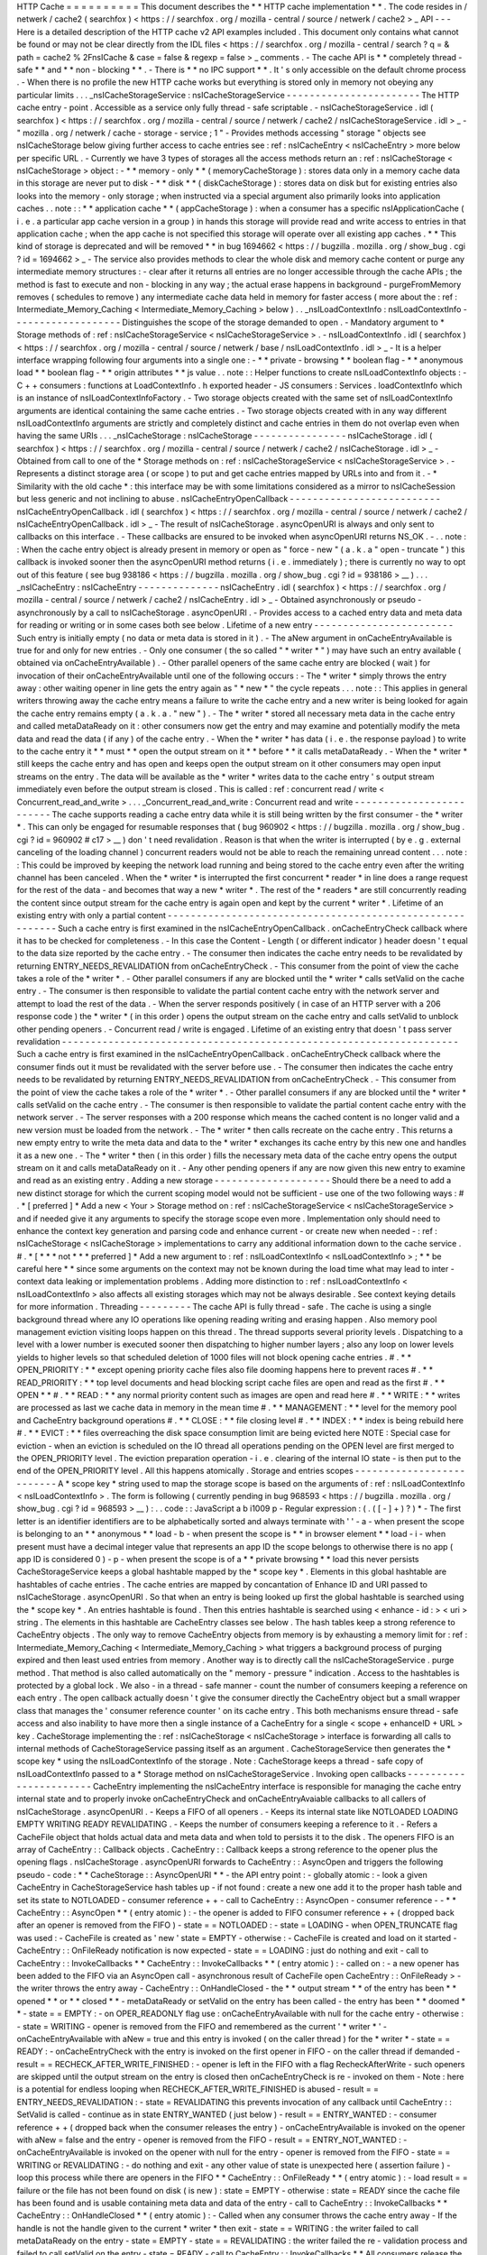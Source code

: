 HTTP
Cache
=
=
=
=
=
=
=
=
=
=
This
document
describes
the
*
*
HTTP
cache
implementation
*
*
.
The
code
resides
in
/
netwerk
/
cache2
(
searchfox
)
<
https
:
/
/
searchfox
.
org
/
mozilla
-
central
/
source
/
netwerk
/
cache2
>
_
API
-
-
-
Here
is
a
detailed
description
of
the
HTTP
cache
v2
API
examples
included
.
This
document
only
contains
what
cannot
be
found
or
may
not
be
clear
directly
from
the
IDL
files
<
https
:
/
/
searchfox
.
org
/
mozilla
-
central
/
search
?
q
=
&
path
=
cache2
%
2FnsICache
&
case
=
false
&
regexp
=
false
>
_
comments
.
-
The
cache
API
is
*
*
completely
thread
-
safe
*
*
and
*
*
non
-
blocking
*
*
.
-
There
is
*
*
no
IPC
support
*
*
.
It
'
s
only
accessible
on
the
default
chrome
process
.
-
When
there
is
no
profile
the
new
HTTP
cache
works
but
everything
is
stored
only
in
memory
not
obeying
any
particular
limits
.
.
.
_nsICacheStorageService
:
nsICacheStorageService
-
-
-
-
-
-
-
-
-
-
-
-
-
-
-
-
-
-
-
-
-
-
-
The
HTTP
cache
entry
-
point
.
Accessible
as
a
service
only
fully
thread
-
safe
scriptable
.
-
nsICacheStorageService
.
idl
(
searchfox
)
<
https
:
/
/
searchfox
.
org
/
mozilla
-
central
/
source
/
netwerk
/
cache2
/
nsICacheStorageService
.
idl
>
_
-
\
"
mozilla
.
org
/
netwerk
/
cache
-
storage
-
service
;
1
"
-
Provides
methods
accessing
"
storage
"
objects
see
nsICacheStorage
below
giving
further
access
to
cache
entries
see
:
ref
:
nsICacheEntry
<
nsICacheEntry
>
more
below
per
specific
URL
.
-
Currently
we
have
3
types
of
storages
all
the
access
methods
return
an
:
ref
:
nsICacheStorage
<
nsICacheStorage
>
object
:
-
*
*
memory
-
only
*
*
(
memoryCacheStorage
)
:
stores
data
only
in
a
memory
cache
data
in
this
storage
are
never
put
to
disk
-
*
*
disk
*
*
(
diskCacheStorage
)
:
stores
data
on
disk
but
for
existing
entries
also
looks
into
the
memory
-
only
storage
;
when
instructed
via
a
special
argument
also
primarily
looks
into
application
caches
.
.
note
:
:
*
*
application
cache
*
*
(
appCacheStorage
)
:
when
a
consumer
has
a
specific
nsIApplicationCache
(
i
.
e
.
a
particular
app
cache
version
in
a
group
)
in
hands
this
storage
will
provide
read
and
write
access
to
entries
in
that
application
cache
;
when
the
app
cache
is
not
specified
this
storage
will
operate
over
all
existing
app
caches
.
*
*
This
kind
of
storage
is
deprecated
and
will
be
removed
*
*
in
bug
1694662
<
https
:
/
/
bugzilla
.
mozilla
.
org
/
show_bug
.
cgi
?
id
=
1694662
>
_
-
The
service
also
provides
methods
to
clear
the
whole
disk
and
memory
cache
content
or
purge
any
intermediate
memory
structures
:
-
clear
after
it
returns
all
entries
are
no
longer
accessible
through
the
cache
APIs
;
the
method
is
fast
to
execute
and
non
-
blocking
in
any
way
;
the
actual
erase
happens
in
background
-
purgeFromMemory
removes
(
schedules
to
remove
)
any
intermediate
cache
data
held
in
memory
for
faster
access
(
more
about
the
:
ref
:
Intermediate_Memory_Caching
<
Intermediate_Memory_Caching
>
below
)
.
.
_nsILoadContextInfo
:
nsILoadContextInfo
-
-
-
-
-
-
-
-
-
-
-
-
-
-
-
-
-
-
-
Distinguishes
the
scope
of
the
storage
demanded
to
open
.
-
Mandatory
argument
to
*
Storage
methods
of
:
ref
:
nsICacheStorageService
<
nsICacheStorageService
>
.
-
nsILoadContextInfo
.
idl
(
searchfox
)
<
https
:
/
/
searchfox
.
org
/
mozilla
-
central
/
source
/
netwerk
/
base
/
nsILoadContextInfo
.
idl
>
_
-
It
is
a
helper
interface
wrapping
following
four
arguments
into
a
single
one
:
-
*
*
private
-
browsing
*
*
boolean
flag
-
*
*
anonymous
load
*
*
boolean
flag
-
*
*
origin
attributes
*
*
js
value
.
.
note
:
:
Helper
functions
to
create
nsILoadContextInfo
objects
:
-
C
+
+
consumers
:
functions
at
LoadContextInfo
.
h
exported
header
-
JS
consumers
:
Services
.
loadContextInfo
which
is
an
instance
of
nsILoadContextInfoFactory
.
-
Two
storage
objects
created
with
the
same
set
of
nsILoadContextInfo
\
arguments
are
identical
containing
the
same
cache
entries
.
-
Two
storage
objects
created
with
in
any
way
different
nsILoadContextInfo
\
arguments
are
strictly
and
completely
distinct
and
cache
entries
in
them
do
not
overlap
even
when
having
the
same
URIs
.
.
.
_nsICacheStorage
:
nsICacheStorage
-
-
-
-
-
-
-
-
-
-
-
-
-
-
-
-
nsICacheStorage
.
idl
(
searchfox
)
<
https
:
/
/
searchfox
.
org
/
mozilla
-
central
/
source
/
netwerk
/
cache2
/
nsICacheStorage
.
idl
>
_
-
Obtained
from
call
to
one
of
the
*
Storage
methods
on
:
ref
:
nsICacheStorageService
<
nsICacheStorageService
>
.
-
Represents
a
distinct
storage
area
(
or
scope
)
to
put
and
get
cache
entries
mapped
by
URLs
into
and
from
it
.
-
*
Similarity
with
the
old
cache
*
\
:
this
interface
may
be
with
some
limitations
considered
as
a
mirror
to
nsICacheSession
but
less
generic
and
not
inclining
to
abuse
.
nsICacheEntryOpenCallback
-
-
-
-
-
-
-
-
-
-
-
-
-
-
-
-
-
-
-
-
-
-
-
-
-
-
nsICacheEntryOpenCallback
.
idl
(
searchfox
)
<
https
:
/
/
searchfox
.
org
/
mozilla
-
central
/
source
/
netwerk
/
cache2
/
nsICacheEntryOpenCallback
.
idl
>
_
-
The
result
of
nsICacheStorage
.
asyncOpenURI
is
always
and
only
sent
to
callbacks
on
this
interface
.
-
These
callbacks
are
ensured
to
be
invoked
when
asyncOpenURI
returns
NS_OK
.
-
.
.
note
:
:
When
the
cache
entry
object
is
already
present
in
memory
or
open
as
"
force
-
new
"
(
a
.
k
.
a
"
open
-
truncate
"
)
this
callback
is
invoked
sooner
then
the
asyncOpenURI
\
method
returns
(
i
.
e
.
immediately
)
;
there
is
currently
no
way
to
opt
out
of
this
feature
(
see
bug
938186
<
https
:
/
/
bugzilla
.
mozilla
.
org
/
show_bug
.
cgi
?
id
=
938186
>
__
)
.
.
.
_nsICacheEntry
:
nsICacheEntry
-
-
-
-
-
-
-
-
-
-
-
-
-
-
nsICacheEntry
.
idl
(
searchfox
)
<
https
:
/
/
searchfox
.
org
/
mozilla
-
central
/
source
/
netwerk
/
cache2
/
nsICacheEntry
.
idl
>
_
-
Obtained
asynchronously
or
pseudo
-
asynchronously
by
a
call
to
nsICacheStorage
.
asyncOpenURI
.
-
Provides
access
to
a
cached
entry
data
and
meta
data
for
reading
or
writing
or
in
some
cases
both
see
below
.
Lifetime
of
a
new
entry
-
-
-
-
-
-
-
-
-
-
-
-
-
-
-
-
-
-
-
-
-
-
-
-
Such
entry
is
initially
empty
(
no
data
or
meta
data
is
stored
in
it
)
.
-
The
aNew
\
argument
in
onCacheEntryAvailable
is
true
for
and
only
for
new
entries
.
-
Only
one
consumer
(
the
so
called
"
*
writer
*
"
)
may
have
such
an
entry
available
(
obtained
via
onCacheEntryAvailable
)
.
-
Other
parallel
openers
of
the
same
cache
entry
are
blocked
(
wait
)
for
invocation
of
their
onCacheEntryAvailable
until
one
of
the
following
occurs
:
-
The
*
writer
*
simply
throws
the
entry
away
:
other
waiting
opener
in
line
gets
the
entry
again
as
"
*
new
*
"
the
cycle
repeats
.
.
.
note
:
:
This
applies
in
general
writers
throwing
away
the
cache
entry
means
a
failure
to
write
the
cache
entry
and
a
new
writer
is
being
looked
for
again
the
cache
entry
remains
empty
(
a
.
k
.
a
.
"
new
"
)
.
-
The
*
writer
*
stored
all
necessary
meta
data
in
the
cache
entry
and
called
metaDataReady
on
it
:
other
consumers
now
get
the
entry
and
may
examine
and
potentially
modify
the
meta
data
and
read
the
data
(
if
any
)
of
the
cache
entry
.
-
When
the
*
writer
*
has
data
(
i
.
e
.
the
response
payload
)
to
write
to
the
cache
entry
it
*
*
must
*
*
open
the
output
stream
on
it
*
*
before
*
*
it
calls
metaDataReady
.
-
When
the
*
writer
*
still
keeps
the
cache
entry
and
has
open
and
keeps
open
the
output
stream
on
it
other
consumers
may
open
input
streams
on
the
entry
.
The
data
will
be
available
as
the
*
writer
*
writes
data
to
the
cache
entry
'
s
output
stream
immediately
even
before
the
output
stream
is
closed
.
This
is
called
:
ref
:
concurrent
read
/
write
<
Concurrent_read_and_write
>
.
.
.
_Concurrent_read_and_write
:
Concurrent
read
and
write
-
-
-
-
-
-
-
-
-
-
-
-
-
-
-
-
-
-
-
-
-
-
-
-
-
The
cache
supports
reading
a
cache
entry
data
while
it
is
still
being
written
by
the
first
consumer
-
the
*
writer
*
.
This
can
only
be
engaged
for
resumable
responses
that
(
bug
960902
<
https
:
/
/
bugzilla
.
mozilla
.
org
/
show_bug
.
cgi
?
id
=
960902
#
c17
>
__
)
don
'
t
need
revalidation
.
Reason
is
that
when
the
writer
is
interrupted
(
by
e
.
g
.
external
canceling
of
the
loading
channel
)
concurrent
readers
would
not
be
able
to
reach
the
remaining
unread
content
.
.
.
note
:
:
This
could
be
improved
by
keeping
the
network
load
running
and
being
stored
to
the
cache
entry
even
after
the
writing
channel
has
been
canceled
.
When
the
*
writer
*
is
interrupted
the
first
concurrent
*
reader
*
in
line
does
a
range
request
for
the
rest
of
the
data
-
and
becomes
that
way
a
new
*
writer
*
.
The
rest
of
the
*
readers
*
are
still
concurrently
reading
the
content
since
output
stream
for
the
cache
entry
is
again
open
and
kept
by
the
current
*
writer
*
.
Lifetime
of
an
existing
entry
with
only
a
partial
content
-
-
-
-
-
-
-
-
-
-
-
-
-
-
-
-
-
-
-
-
-
-
-
-
-
-
-
-
-
-
-
-
-
-
-
-
-
-
-
-
-
-
-
-
-
-
-
-
-
-
-
-
-
-
-
-
-
-
Such
a
cache
entry
is
first
examined
in
the
nsICacheEntryOpenCallback
.
onCacheEntryCheck
callback
where
it
has
to
be
checked
for
completeness
.
-
In
this
case
the
Content
-
Length
(
or
different
indicator
)
header
doesn
'
t
equal
to
the
data
size
reported
by
the
cache
entry
.
-
The
consumer
then
indicates
the
cache
entry
needs
to
be
revalidated
by
returning
ENTRY_NEEDS_REVALIDATION
\
from
onCacheEntryCheck
.
-
This
consumer
from
the
point
of
view
the
cache
takes
a
role
of
the
*
writer
*
.
-
Other
parallel
consumers
if
any
are
blocked
until
the
*
writer
*
calls
setValid
on
the
cache
entry
.
-
The
consumer
is
then
responsible
to
validate
the
partial
content
cache
entry
with
the
network
server
and
attempt
to
load
the
rest
of
the
data
.
-
When
the
server
responds
positively
(
in
case
of
an
HTTP
server
with
a
206
response
code
)
the
*
writer
*
(
in
this
order
)
opens
the
output
stream
on
the
cache
entry
and
calls
setValid
to
unblock
other
pending
openers
.
-
Concurrent
read
/
write
is
engaged
.
Lifetime
of
an
existing
entry
that
doesn
'
t
pass
server
revalidation
-
-
-
-
-
-
-
-
-
-
-
-
-
-
-
-
-
-
-
-
-
-
-
-
-
-
-
-
-
-
-
-
-
-
-
-
-
-
-
-
-
-
-
-
-
-
-
-
-
-
-
-
-
-
-
-
-
-
-
-
-
-
-
-
-
-
-
-
Such
a
cache
entry
is
first
examined
in
the
nsICacheEntryOpenCallback
.
onCacheEntryCheck
callback
where
the
consumer
finds
out
it
must
be
revalidated
with
the
server
before
use
.
-
The
consumer
then
indicates
the
cache
entry
needs
to
be
revalidated
by
returning
ENTRY_NEEDS_REVALIDATION
\
from
onCacheEntryCheck
.
-
This
consumer
from
the
point
of
view
the
cache
takes
a
role
of
the
*
writer
*
.
-
Other
parallel
consumers
if
any
are
blocked
until
the
*
writer
*
calls
setValid
on
the
cache
entry
.
-
The
consumer
is
then
responsible
to
validate
the
partial
content
cache
entry
with
the
network
server
.
-
The
server
responses
with
a
200
response
which
means
the
cached
content
is
no
longer
valid
and
a
new
version
must
be
loaded
from
the
network
.
-
The
*
writer
*
then
calls
recreate
\
on
the
cache
entry
.
This
returns
a
new
empty
entry
to
write
the
meta
data
and
data
to
the
*
writer
*
exchanges
its
cache
entry
by
this
new
one
and
handles
it
as
a
new
one
.
-
The
*
writer
*
then
(
in
this
order
)
fills
the
necessary
meta
data
of
the
cache
entry
opens
the
output
stream
on
it
and
calls
metaDataReady
on
it
.
-
Any
other
pending
openers
if
any
are
now
given
this
new
entry
to
examine
and
read
as
an
existing
entry
.
Adding
a
new
storage
-
-
-
-
-
-
-
-
-
-
-
-
-
-
-
-
-
-
-
-
Should
there
be
a
need
to
add
a
new
distinct
storage
for
which
the
current
scoping
model
would
not
be
sufficient
-
use
one
of
the
two
following
ways
:
#
.
*
[
preferred
]
*
Add
a
new
<
Your
>
Storage
method
on
:
ref
:
nsICacheStorageService
<
nsICacheStorageService
>
and
if
needed
give
it
any
arguments
to
specify
the
storage
scope
even
more
.
Implementation
only
should
need
to
enhance
the
context
key
generation
and
parsing
code
and
enhance
current
-
or
create
new
when
needed
-
:
ref
:
nsICacheStorage
<
nsICacheStorage
>
implementations
to
carry
any
additional
information
down
to
the
cache
service
.
#
.
*
[
*
\
*
*
not
*
*
\
*
preferred
]
*
Add
a
new
argument
to
:
ref
:
nsILoadContextInfo
<
nsILoadContextInfo
>
;
*
*
be
careful
here
*
*
since
some
arguments
on
the
context
may
not
be
known
during
the
load
time
what
may
lead
to
inter
-
context
data
leaking
or
implementation
problems
.
Adding
more
distinction
to
:
ref
:
nsILoadContextInfo
<
nsILoadContextInfo
>
also
affects
all
existing
storages
which
may
not
be
always
desirable
.
See
context
keying
details
for
more
information
.
Threading
-
-
-
-
-
-
-
-
-
The
cache
API
is
fully
thread
-
safe
.
The
cache
is
using
a
single
background
thread
where
any
IO
operations
like
opening
reading
writing
and
erasing
happen
.
Also
memory
pool
management
eviction
visiting
loops
happen
on
this
thread
.
The
thread
supports
several
priority
levels
.
Dispatching
to
a
level
with
a
lower
number
is
executed
sooner
then
dispatching
to
higher
number
layers
;
also
any
loop
on
lower
levels
yields
to
higher
levels
so
that
scheduled
deletion
of
1000
files
will
not
block
opening
cache
entries
.
#
.
*
*
OPEN_PRIORITY
:
*
*
except
opening
priority
cache
files
also
file
dooming
happens
here
to
prevent
races
#
.
*
*
READ_PRIORITY
:
*
*
top
level
documents
and
head
blocking
script
cache
files
are
open
and
read
as
the
first
#
.
*
*
OPEN
*
*
#
.
*
*
READ
:
*
*
any
normal
priority
content
such
as
images
are
open
and
read
here
#
.
*
*
WRITE
:
*
*
writes
are
processed
as
last
we
cache
data
in
memory
in
the
mean
time
#
.
*
*
MANAGEMENT
:
*
*
level
for
the
memory
pool
and
CacheEntry
background
operations
#
.
*
*
CLOSE
:
*
*
file
closing
level
#
.
*
*
INDEX
:
*
*
index
is
being
rebuild
here
#
.
*
*
EVICT
:
*
*
files
overreaching
the
disk
space
consumption
limit
are
being
evicted
here
NOTE
:
Special
case
for
eviction
-
when
an
eviction
is
scheduled
on
the
IO
thread
all
operations
pending
on
the
OPEN
level
are
first
merged
to
the
OPEN_PRIORITY
level
.
The
eviction
preparation
operation
-
i
.
e
.
clearing
of
the
internal
IO
state
-
is
then
put
to
the
end
of
the
OPEN_PRIORITY
level
.
All
this
happens
atomically
.
Storage
and
entries
scopes
-
-
-
-
-
-
-
-
-
-
-
-
-
-
-
-
-
-
-
-
-
-
-
-
-
-
A
*
scope
key
*
string
used
to
map
the
storage
scope
is
based
on
the
arguments
of
:
ref
:
nsILoadContextInfo
<
nsILoadContextInfo
>
.
The
form
is
following
(
currently
pending
in
bug
968593
<
https
:
/
/
bugzilla
.
mozilla
.
org
/
show_bug
.
cgi
?
id
=
968593
>
__
)
:
.
.
code
:
:
JavaScript
a
b
i1009
p
-
Regular
expression
:
(
.
(
[
-
]
+
)
?
)
*
-
The
first
letter
is
an
identifier
identifiers
are
to
be
alphabetically
sorted
and
always
terminate
with
'
'
-
a
-
when
present
the
scope
is
belonging
to
an
*
*
anonymous
*
*
load
-
b
-
when
present
the
scope
is
*
*
in
browser
element
*
*
load
-
i
-
when
present
must
have
a
decimal
integer
value
that
represents
an
app
ID
the
scope
belongs
to
otherwise
there
is
no
app
(
app
ID
is
considered
0
)
-
p
-
when
present
the
scope
is
of
a
*
*
private
browsing
*
*
load
this
never
persists
CacheStorageService
\
keeps
a
global
hashtable
mapped
by
the
*
scope
key
*
.
Elements
in
this
global
hashtable
are
hashtables
of
cache
entries
.
The
cache
entries
are
mapped
by
concantation
of
Enhance
ID
and
URI
passed
to
nsICacheStorage
.
asyncOpenURI
.
So
that
when
an
entry
is
being
looked
up
first
the
global
hashtable
is
searched
using
the
*
scope
key
*
.
An
entries
hashtable
is
found
.
Then
this
entries
hashtable
is
searched
using
<
enhance
-
id
:
>
<
uri
>
string
.
The
elements
in
this
hashtable
are
CacheEntry
classes
see
below
.
The
hash
tables
keep
a
strong
reference
to
CacheEntry
objects
.
The
only
way
to
remove
CacheEntry
objects
from
memory
is
by
exhausting
a
memory
limit
for
:
ref
:
Intermediate_Memory_Caching
<
Intermediate_Memory_Caching
>
what
triggers
a
background
process
of
purging
expired
and
then
least
used
entries
from
memory
.
Another
way
is
to
directly
call
the
nsICacheStorageService
.
purge
\
method
.
That
method
is
also
called
automatically
on
the
"
memory
-
pressure
"
indication
.
Access
to
the
hashtables
is
protected
by
a
global
lock
.
We
also
-
in
a
thread
-
safe
manner
-
count
the
number
of
consumers
keeping
a
reference
on
each
entry
.
The
open
callback
actually
doesn
'
t
give
the
consumer
directly
the
CacheEntry
object
but
a
small
wrapper
class
that
manages
the
'
consumer
reference
counter
'
on
its
cache
entry
.
This
both
mechanisms
ensure
thread
-
safe
access
and
also
inability
to
have
more
then
a
single
instance
of
a
CacheEntry
for
a
single
<
scope
+
enhanceID
+
URL
>
key
.
CacheStorage
implementing
the
:
ref
:
nsICacheStorage
<
nsICacheStorage
>
interface
is
forwarding
all
calls
to
internal
methods
of
CacheStorageService
passing
itself
as
an
argument
.
CacheStorageService
then
generates
the
*
scope
key
*
using
the
nsILoadContextInfo
of
the
storage
.
Note
:
CacheStorage
keeps
a
thread
-
safe
copy
of
nsILoadContextInfo
passed
to
a
*
Storage
method
on
nsICacheStorageService
.
Invoking
open
callbacks
-
-
-
-
-
-
-
-
-
-
-
-
-
-
-
-
-
-
-
-
-
-
-
CacheEntry
implementing
the
nsICacheEntry
interface
is
responsible
for
managing
the
cache
entry
internal
state
and
to
properly
invoke
onCacheEntryCheck
and
onCacheEntryAvaiable
callbacks
to
all
callers
of
nsICacheStorage
.
asyncOpenURI
.
-
Keeps
a
FIFO
of
all
openers
.
-
Keeps
its
internal
state
like
NOTLOADED
LOADING
EMPTY
WRITING
READY
REVALIDATING
.
-
Keeps
the
number
of
consumers
keeping
a
reference
to
it
.
-
Refers
a
CacheFile
object
that
holds
actual
data
and
meta
data
and
when
told
to
persists
it
to
the
disk
.
The
openers
FIFO
is
an
array
of
CacheEntry
:
:
Callback
objects
.
CacheEntry
:
:
Callback
keeps
a
strong
reference
to
the
opener
plus
the
opening
flags
.
nsICacheStorage
.
asyncOpenURI
forwards
to
CacheEntry
:
:
AsyncOpen
and
triggers
the
following
pseudo
-
code
:
*
*
CacheStorage
:
:
AsyncOpenURI
*
*
-
the
API
entry
point
:
-
globally
atomic
:
-
look
a
given
CacheEntry
in
CacheStorageService
hash
tables
up
-
if
not
found
:
create
a
new
one
add
it
to
the
proper
hash
table
and
set
its
state
to
NOTLOADED
-
consumer
reference
+
+
-
call
to
CacheEntry
:
:
AsyncOpen
-
consumer
reference
-
-
*
*
CacheEntry
:
:
AsyncOpen
*
*
(
entry
atomic
)
:
-
the
opener
is
added
to
FIFO
consumer
reference
+
+
(
dropped
back
after
an
opener
is
removed
from
the
FIFO
)
-
state
=
=
NOTLOADED
:
-
state
=
LOADING
-
when
OPEN_TRUNCATE
flag
was
used
:
-
CacheFile
is
created
as
'
new
'
state
=
EMPTY
-
otherwise
:
-
CacheFile
is
created
and
load
on
it
started
-
CacheEntry
:
:
OnFileReady
notification
is
now
expected
-
state
=
=
LOADING
:
just
do
nothing
and
exit
-
call
to
CacheEntry
:
:
InvokeCallbacks
*
*
CacheEntry
:
:
InvokeCallbacks
*
*
(
entry
atomic
)
:
-
called
on
:
-
a
new
opener
has
been
added
to
the
FIFO
via
an
AsyncOpen
call
-
asynchronous
result
of
CacheFile
open
CacheEntry
:
:
OnFileReady
>
-
the
writer
throws
the
entry
away
-
CacheEntry
:
:
OnHandleClosed
-
the
*
*
output
stream
*
*
of
the
entry
has
been
*
*
opened
*
*
or
*
*
closed
*
*
-
metaDataReady
\
or
setValid
\
on
the
entry
has
been
called
-
the
entry
has
been
*
*
doomed
*
*
-
state
=
=
EMPTY
:
-
on
OPER_READONLY
flag
use
:
onCacheEntryAvailable
with
null
\
for
the
cache
entry
-
otherwise
:
-
state
=
WRITING
-
opener
is
removed
from
the
FIFO
and
remembered
as
the
current
'
*
writer
*
'
-
onCacheEntryAvailable
with
aNew
=
true
\
and
this
entry
is
invoked
(
on
the
caller
thread
)
for
the
*
writer
*
-
state
=
=
READY
:
-
onCacheEntryCheck
with
the
entry
is
invoked
on
the
first
opener
in
FIFO
-
on
the
caller
thread
if
demanded
-
result
=
=
RECHECK_AFTER_WRITE_FINISHED
:
-
opener
is
left
in
the
FIFO
with
a
flag
RecheckAfterWrite
-
such
openers
are
skipped
until
the
output
stream
on
the
entry
is
closed
then
onCacheEntryCheck
is
re
-
invoked
on
them
-
Note
:
here
is
a
potential
for
endless
looping
when
RECHECK_AFTER_WRITE_FINISHED
is
abused
-
result
=
=
ENTRY_NEEDS_REVALIDATION
:
-
state
=
REVALIDATING
this
prevents
invocation
of
any
callback
until
CacheEntry
:
:
SetValid
is
called
-
continue
as
in
state
ENTRY_WANTED
(
just
below
)
-
result
=
=
ENTRY_WANTED
:
-
consumer
reference
+
+
(
dropped
back
when
the
consumer
releases
the
entry
)
-
onCacheEntryAvailable
is
invoked
on
the
opener
with
aNew
=
false
\
and
the
entry
-
opener
is
removed
from
the
FIFO
-
result
=
=
ENTRY_NOT_WANTED
:
-
onCacheEntryAvailable
is
invoked
on
the
opener
with
null
\
for
the
entry
-
opener
is
removed
from
the
FIFO
-
state
=
=
WRITING
or
REVALIDATING
:
-
do
nothing
and
exit
-
any
other
value
of
state
is
unexpected
here
(
assertion
failure
)
-
loop
this
process
while
there
are
openers
in
the
FIFO
*
*
CacheEntry
:
:
OnFileReady
*
*
(
entry
atomic
)
:
-
load
result
=
=
failure
or
the
file
has
not
been
found
on
disk
(
is
new
)
:
state
=
EMPTY
-
otherwise
:
state
=
READY
since
the
cache
file
has
been
found
and
is
usable
containing
meta
data
and
data
of
the
entry
-
call
to
CacheEntry
:
:
InvokeCallbacks
*
*
CacheEntry
:
:
OnHandleClosed
*
*
(
entry
atomic
)
:
-
Called
when
any
consumer
throws
the
cache
entry
away
-
If
the
handle
is
not
the
handle
given
to
the
current
*
writer
*
then
exit
-
state
=
=
WRITING
:
the
writer
failed
to
call
metaDataReady
on
the
entry
-
state
=
EMPTY
-
state
=
=
REVALIDATING
:
the
writer
failed
the
re
-
validation
process
and
failed
to
call
setValid
on
the
entry
-
state
=
READY
-
call
to
CacheEntry
:
:
InvokeCallbacks
*
*
All
consumers
release
the
reference
:
*
*
-
the
entry
may
now
be
purged
(
removed
)
from
memory
when
found
expired
or
least
used
on
overrun
of
the
:
ref
:
memory
pool
<
Intermediate_Memory_Caching
>
limit
-
when
this
is
a
disk
cache
entry
its
cached
data
chunks
are
released
from
memory
and
only
meta
data
is
kept
.
.
_Intermediate_Memory_Caching
:
Intermediate
memory
caching
-
-
-
-
-
-
-
-
-
-
-
-
-
-
-
-
-
-
-
-
-
-
-
-
-
-
-
Intermediate
memory
caching
of
frequently
used
metadata
(
a
.
k
.
a
.
disk
cache
memory
pool
)
.
For
the
disk
cache
entries
we
keep
some
of
the
most
recent
and
most
used
cache
entries
'
meta
data
in
memory
for
immediate
zero
-
thread
-
loop
opening
.
The
default
size
of
this
meta
data
memory
pool
is
only
250kB
and
is
controlled
by
a
new
browser
.
cache
.
disk
.
metadata_memory_limit
preference
.
When
the
limit
is
exceeded
we
purge
(
throw
away
)
first
*
*
expired
*
*
and
then
*
*
least
used
*
*
entries
to
free
up
memory
again
.
Only
CacheEntry
objects
that
are
already
loaded
and
filled
with
data
and
having
the
'
consumer
reference
=
=
0
'
(
bug
942835
<
https
:
/
/
bugzilla
.
mozilla
.
org
/
show_bug
.
cgi
?
id
=
942835
#
c3
>
__
)
can
be
purged
.
The
'
least
used
'
entries
are
recognized
by
the
lowest
value
of
frecency
<
https
:
/
/
wiki
.
mozilla
.
org
/
User
:
Jesse
/
NewFrecency
?
title
=
User
:
Jesse
/
NewFrecency
>
__
we
re
-
compute
for
each
entry
on
its
every
access
.
The
decay
time
is
controlled
by
the
browser
.
cache
.
frecency_half_life_hours
preference
and
defaults
to
6
hours
.
The
best
decay
time
will
be
based
on
results
of
an
experiment
<
https
:
/
/
bugzilla
.
mozilla
.
org
/
show_bug
.
cgi
?
id
=
986728
>
__
.
The
memory
pool
is
represented
by
two
lists
(
strong
referring
ordered
arrays
)
of
CacheEntry
objects
:
#
.
Sorted
by
expiration
time
(
that
default
to
0xFFFFFFFF
)
#
.
Sorted
by
frecency
(
defaults
to
0
)
We
have
two
such
pools
one
for
memory
-
only
entries
actually
representing
the
memory
-
only
cache
and
one
for
disk
cache
entries
for
which
we
only
keep
the
meta
data
.
Each
pool
has
a
different
limit
checking
-
the
memory
cache
pool
is
controlled
by
browser
.
cache
.
memory
.
capacity
the
disk
entries
pool
is
already
described
above
.
The
pool
can
be
accessed
and
modified
only
on
the
cache
background
thread
.
